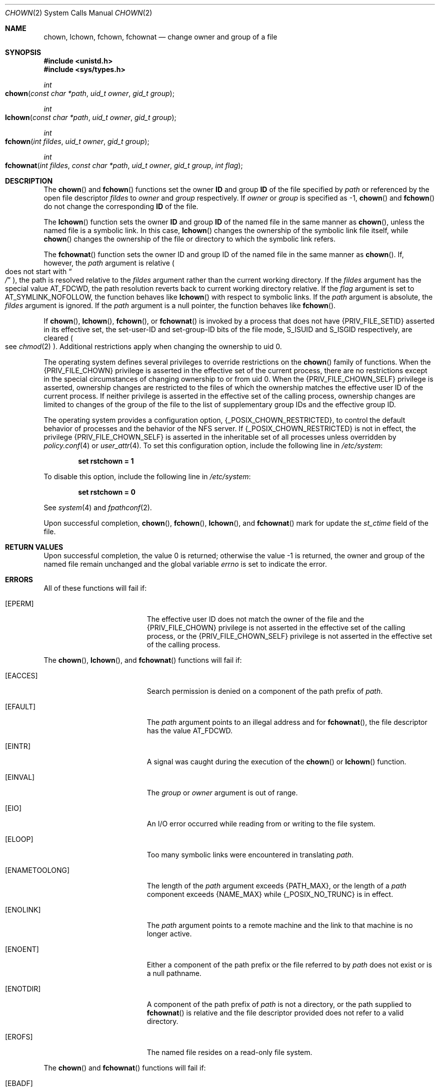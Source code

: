 .\"
.\" The contents of this file are subject to the terms of the
.\" Common Development and Distribution License (the "License").
.\" You may not use this file except in compliance with the License.
.\"
.\" You can obtain a copy of the license at usr/src/OPENSOLARIS.LICENSE
.\" or http://www.opensolaris.org/os/licensing.
.\" See the License for the specific language governing permissions
.\" and limitations under the License.
.\"
.\" When distributing Covered Code, include this CDDL HEADER in each
.\" file and include the License file at usr/src/OPENSOLARIS.LICENSE.
.\" If applicable, add the following below this CDDL HEADER, with the
.\" fields enclosed by brackets "[]" replaced with your own identifying
.\" information: Portions Copyright [yyyy] [name of copyright owner]
.\"
.\"
.\" Copyright 1989 AT&T
.\" Copyright (c) 2003, Sun Microsystems, Inc. All Rights Reserved.
.\" Copyright 2021 Oxide Computer Company
.\"
.Dd March 13, 2021
.Dt CHOWN 2
.Os
.Sh NAME
.Nm chown , lchown , fchown , fchownat
.Nd change owner and group of a file
.Sh SYNOPSIS
.In unistd.h
.In sys/types.h
.Ft int
.Fo chown
.Fa "const char *path"
.Fa "uid_t owner"
.Fa "gid_t group"
.Fc
.Ft int
.Fo lchown
.Fa "const char *path"
.Fa "uid_t owner"
.Fa "gid_t group"
.Fc
.Ft int
.Fo fchown
.Fa "int fildes"
.Fa "uid_t owner"
.Fa "gid_t group"
.Fc
.Ft int
.Fo fchownat
.Fa "int fildes"
.Fa "const char *path"
.Fa "uid_t owner"
.Fa "gid_t group"
.Fa "int flag"
.Fc
.Sh DESCRIPTION
The
.Fn chown
and
.Fn fchown
functions set the owner
.Sy ID
and group
.Sy ID
of the file specified by
.Fa path
or referenced by the open file descriptor
.Fa fildes
to
.Fa owner
and
.Fa group
respectively.
If
.Fa owner
or
.Fa group
is specified as -1,
.Fn chown
and
.Fn fchown
do not change the corresponding
.Sy ID
of the file.
.Pp
The
.Fn lchown
function sets the owner
.Sy ID
and group
.Sy ID
of the named file in the same manner as
.Fn chown ,
unless the named file is a symbolic link.
In this case,
.Fn lchown
changes the ownership of the symbolic link file itself, while
.Fn chown
changes the ownership of the file or directory to which the symbolic link
refers.
.Pp
The
.Fn fchownat
function sets the owner ID and group ID of the named file in the same manner as
.Fn chown .
If, however, the
.Fa path
argument is relative
.Po does not start with Do Pa / Dc Pc ,
the path is resolved relative to the
.Fa fildes
argument rather than the current working directory.
If the
.Fa fildes
argument has the special value
.Dv AT_FDCWD ,
the path resolution reverts back to current working directory relative.
If the
.Fa flag
argument is set to
.Dv AT_SYMLINK_NOFOLLOW ,
the function behaves like
.Fn lchown
with respect to symbolic links.
If the
.Fa path
argument is absolute, the
.Fa fildes
argument is ignored.
If the
.Fa path
argument is a null pointer, the function behaves like
.Fn fchown .
.Pp
If
.Fn chown ,
.Fn lchown ,
.Fn fchown ,
or
.Fn fchownat
is invoked by a process that does not have
.Brq Dv PRIV_FILE_SETID
asserted in its effective set, the set-user-ID and set-group-ID bits of the
file mode,
.Dv S_ISUID
and
.Dv S_ISGID
respectively, are cleared
.Po
see
.Xr chmod 2
.Pc .
Additional restrictions apply when changing the ownership to uid 0.
.Pp
The operating system defines several privileges to override restrictions on the
.Fn chown
family of functions.
When the
.Brq Dv PRIV_FILE_CHOWN
privilege is asserted in the effective set of the current process, there are no
restrictions except in the special circumstances of changing ownership to or
from uid 0.
When the
.Brq Dv PRIV_FILE_CHOWN_SELF
privilege is asserted, ownership changes are restricted to the files of which
the ownership matches the effective user ID of the current process.
If neither privilege is asserted in the effective set of the calling process,
ownership changes are limited to changes of the group of the file to the list
of supplementary group IDs and the effective group ID.
.Pp
The operating system provides a configuration option,
.Brq Dv _POSIX_CHOWN_RESTRICTED ,
to control the default behavior of processes and the behavior of the NFS
server.
If
.Brq Dv _POSIX_CHOWN_RESTRICTED
is not in effect, the privilege
.Brq PRIV_FILE_CHOWN_SELF
is asserted in the inheritable set of all processes unless overridden by
.Xr policy.conf 4
or
.Xr user_attr 4 .
To set this configuration option, include the following line in
.Pa /etc/system :
.Pp
.Dl set rstchown = 1
.Pp
To disable this option, include the following line in
.Pa /etc/system :
.Pp
.Dl set rstchown = 0
.Pp
See
.Xr system 4
and
.Xr fpathconf 2 .
.Pp
Upon successful completion,
.Fn chown ,
.Fn fchown ,
.Fn lchown ,
and
.Fn fchownat
mark for update the
.Va st_ctime
field of the file.
.Sh RETURN VALUES
Upon successful completion, the value 0 is returned; otherwise the value -1 is
returned, the owner and group of the named file remain unchanged and the global
variable
.Va errno
is set to indicate the error.
.Sh ERRORS
All of these functions will fail if:
.Bl -tag -width Er
.It Bq Er EPERM
The effective user ID does not match the owner of the file and the
.Brq Dv PRIV_FILE_CHOWN
privilege is not asserted in the effective set of the calling process, or the
.Brq Dv PRIV_FILE_CHOWN_SELF
privilege is not asserted in the effective set of the calling process.
.El
.Pp
The
.Fn chown ,
.Fn lchown ,
and
.Fn fchownat
functions will fail if:
.Bl -tag -width Er
.It Bq Er EACCES
Search permission is denied on a component of the path prefix of
.Fa path .
.It Bq Er EFAULT
The
.Fa path
argument points to an illegal address and for
.Fn fchownat ,
the file descriptor has the value
.Dv AT_FDCWD .
.It Bq Er EINTR
A signal was caught during the execution of the
.Fn chown
or
.Fn lchown
function.
.It Bq Er EINVAL
The
.Fa group
or
.Fa owner
argument is out of range.
.It Bq Er EIO
An I/O error occurred while reading from or writing to the file system.
.It Bq Er ELOOP
Too many symbolic links were encountered in translating
.Fa path .
.It Bq Er ENAMETOOLONG
The length of the
.Fa path
argument exceeds
.Brq Dv PATH_MAX ,
or the length of a
.Fa path
component exceeds
.Brq Dv NAME_MAX
while
.Brq Dv _POSIX_NO_TRUNC
is in effect.
.It Bq Er ENOLINK
The
.Fa path
argument points to a remote machine and the link to that machine is no longer
active.
.It Bq Er ENOENT
Either a component of the path prefix or the file referred to by
.Fa path
does not exist or is a null pathname.
.It Bq Er ENOTDIR
A component of the path prefix of
.Fa path
is not a directory, or the path supplied to
.Fn fchownat
is relative and the file descriptor provided does not refer to a valid
directory.
.It Bq Er EROFS
The named file resides on a read-only file system.
.El
.Pp
The
.Fn chown
and
.Fn fchownat
functions will fail if:
.Bl -tag -width Er
.It Bq Er EBADF
For
.Fn fchown ,
the
.Fa fildes
argument is not an open file descriptor.
.Pp
For
.Fn fchownat ,
the
.Fa path
argument is not absolute and the fildes argument is neither
.Dv AT_FDCWD ,
nor an open file descriptor.
.It Bq Er EIO
An I/O error occurred while reading from or writing to the file system.
.It Bq Er EINTR
A signal was caught during execution of the function.
.It Bq Er ENOLINK
The
.Fa fildes
argument points to a remote machine and the link to that machine is no longer
active.
.It Bq Er EINVAL
The
.Fa group
or
.Fa owner
argument is out of range.
.It Bq Er EROFS
The named file referred to by
.Fa fildes
resides on a read-only file system.
.El
.Sh INTERFACE STABILITY
.Sy Committed
.Sh MT-LEVEL
.Sy Async-Signal-Safe
.Sh SEE ALSO
.Xr chgrp 1 ,
.Xr chown 1 ,
.Xr chmod 2 ,
.Xr fpathconf 2 ,
.Xr system 4 ,
.Xr attributes 5 ,
.Xr standards 5
